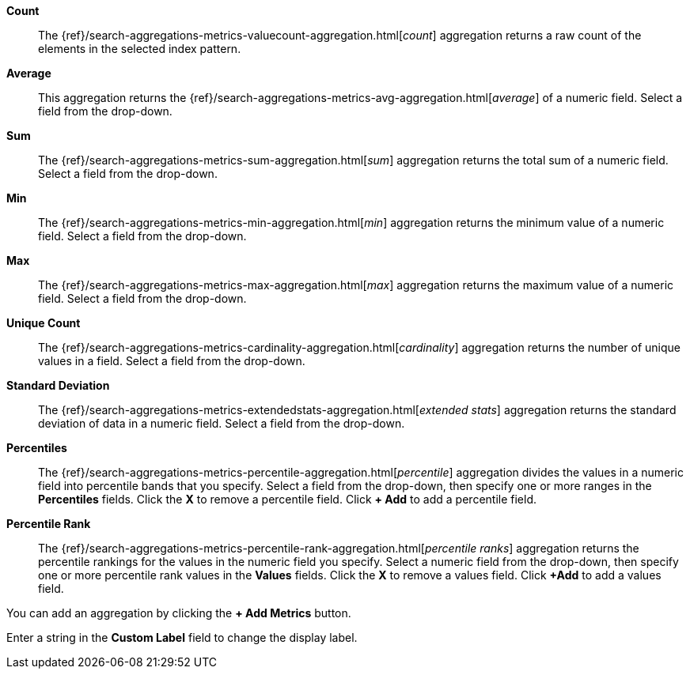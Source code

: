 *Count*:: The {ref}/search-aggregations-metrics-valuecount-aggregation.html[_count_] aggregation returns a raw count of 
the elements in the selected index pattern.
*Average*:: This aggregation returns the {ref}/search-aggregations-metrics-avg-aggregation.html[_average_] of a numeric 
field. Select a field from the drop-down.
*Sum*:: The {ref}/search-aggregations-metrics-sum-aggregation.html[_sum_] aggregation returns the total sum of a numeric 
field. Select a field from the drop-down.
*Min*:: The {ref}/search-aggregations-metrics-min-aggregation.html[_min_] aggregation returns the minimum value of a 
numeric field. Select a field from the drop-down.
*Max*:: The {ref}/search-aggregations-metrics-max-aggregation.html[_max_] aggregation returns the maximum value of a 
numeric field. Select a field from the drop-down.
*Unique Count*:: The {ref}/search-aggregations-metrics-cardinality-aggregation.html[_cardinality_] aggregation returns 
the number of unique values in a field. Select a field from the drop-down.
*Standard Deviation*:: The {ref}/search-aggregations-metrics-extendedstats-aggregation.html[_extended stats_] 
aggregation returns the standard deviation of data in a numeric field. Select a field from the drop-down.
*Percentiles*:: The {ref}/search-aggregations-metrics-percentile-aggregation.html[_percentile_] aggregation divides the 
values in a numeric field into percentile bands that you specify. Select a field from the drop-down, then specify one 
or more ranges in the *Percentiles* fields. Click the *X* to remove a percentile field. Click *+ Add* to add a 
percentile field.
*Percentile Rank*:: The {ref}/search-aggregations-metrics-percentile-rank-aggregation.html[_percentile ranks_] 
aggregation returns the percentile rankings for the values in the numeric field you specify. Select a numeric field 
from the drop-down, then specify one or more percentile rank values in the *Values* fields. Click the *X* to remove a
values field. Click *+Add* to add a values field.

You can add an aggregation by clicking the *+ Add Metrics* button.

Enter a string in the *Custom Label* field to change the display label.
